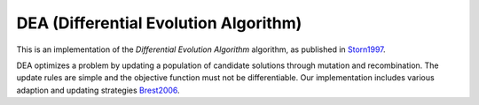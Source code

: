 *******************************************************************
DEA (Differential Evolution Algorithm)
*******************************************************************

This is an implementation of the *Differential Evolution Algorithm* algorithm, as published in `Storn1997 <https://link.springer.com/article/10.1023/A:1008202821328>`_.

DEA optimizes a problem by updating a population of candidate solutions through mutation and recombination. The update rules are simple and the objective function must not be differentiable. Our implementation includes various adaption and updating strategies `Brest2006 <https://ieeexplore.ieee.org/document/4016057>`_.
